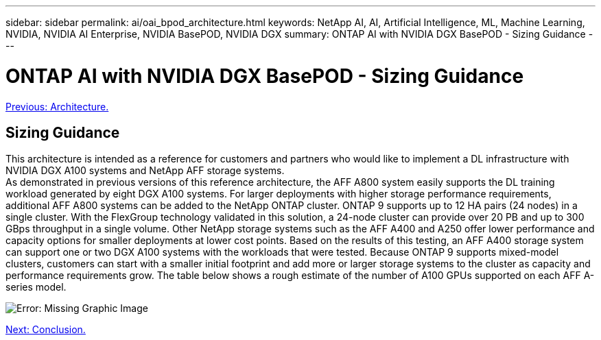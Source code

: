 ---
sidebar: sidebar
permalink: ai/oai_bpod_architecture.html
keywords: NetApp AI, AI, Artificial Intelligence, ML, Machine Learning, NVIDIA, NVIDIA AI Enterprise, NVIDIA BasePOD, NVIDIA DGX
summary: ONTAP AI with NVIDIA DGX BasePOD - Sizing Guidance
---

= ONTAP AI with NVIDIA DGX BasePOD - Sizing Guidance
:hardbreaks:
:nofooter:
:icons: font
:linkattrs:
:imagesdir: ./../media/

link:oai_bpod_architecture.html[Previous: Architecture.]

== Sizing Guidance

This architecture is intended as a reference for customers and partners who would like to implement a DL infrastructure with NVIDIA DGX A100 systems and NetApp AFF storage systems. 
As demonstrated in previous versions of this reference architecture, the AFF A800 system easily supports the DL training workload generated by eight DGX A100 systems. For larger deployments with higher storage performance requirements, additional AFF A800 systems can be added to the NetApp ONTAP cluster. ONTAP 9 supports up to 12 HA pairs (24 nodes) in a single cluster. With the FlexGroup technology validated in this solution, a 24-node cluster can provide over 20 PB and up to 300 GBps throughput in a single volume. Other NetApp storage systems such as the AFF A400 and A250 offer lower performance and capacity options for smaller deployments at lower cost points. Based on the results of this testing, an AFF A400 storage system can support one or two DGX A100 systems with the workloads that were tested. Because ONTAP 9 supports mixed-model clusters, customers can start with a smaller initial footprint and add more or larger storage systems to the cluster as capacity and performance requirements grow. The table below shows a rough estimate of the number of A100 GPUs supported on each AFF A-series model.

image:oai_sizing.png[Error: Missing Graphic Image]

link:oai_bpod_conclusion.html[Next: Conclusion.]